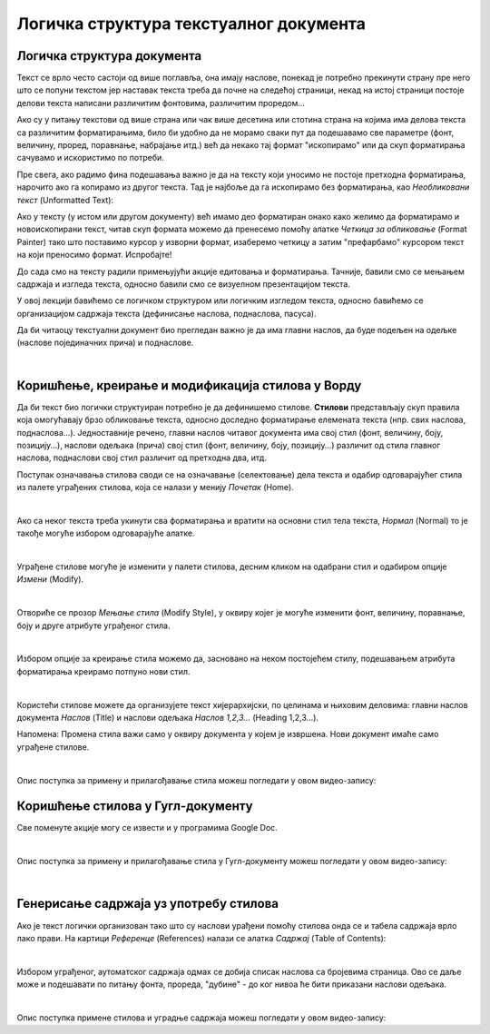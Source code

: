 Логичка структура текстуалног документа
=======================================

Логичка структура документа
---------------------------

Текст се врло често састоји од више поглавља, она имају наслове, понекад је потребно прекинути страну пре него што се попуни текстом јер наставак текста треба да почне на следећој страници, некад на истој страници постоје делови текста написани различитим фонтовима, различитим проредом...

Ако су у питању текстови од више страна или чак више десетина или стотина страна на којима има делова текста са различитим форматирањима, било би удобно да не морамо сваки пут да подешавамо све параметре (фонт, величину, проред, поравнање, набрајање итд.) већ да некако тај формат "ископирамо" или да скуп форматирања сачувамо и искористимо по потреби.

Пре свега, ако радимо фина подешавања важно је да на тексту који уносимо не постоје претходна форматирања, нарочито ако га копирамо из другог текста. Тад је најбоље да га ископирамо без форматирања, као *Необликовани текст* (Unformatted Text):


.. image:: ../../_images/w4_unformatted.png
   :width: 850px   
   :align: center

Ако у тексту (у истом или другом документу) већ имамо део форматиран онако како желимо да форматирамо и новоископирани текст, читав скуп формата можемо да пренесемо помоћу алатке *Четкица за обликовање* (Format Painter) тако што поставимо курсор у изворни формат, изаберемо четкицу а затим "префарбамо" курсором текст на који преносимо формат. Испробајте!


.. image:: ../../_images/w4_painter.png
   :width: 250px   
   :align: center


До сада смо на тексту радили примењујући акције едитовања и форматирања. Тачније, бавили смо се мењањем садржаја и изгледа текста, односно бавили смо се визуелном презентацијом текста.

У овој лекцији бавићемо се логичком структуром или логичким изгледом текста, односно бавићемо се организацијом садржаја текста (дефинисање наслова, поднаслова, пасуса).

Да би читаоцу текстуални документ био прегледан важно је да има главни наслов, да буде подељен на одељке (наслове појединачних прича) и поднаслове.

|

Коришћење, креирање и модификација стилова у Ворду
--------------------------------------------------

Да би текст био логички структуиран потребно је да дефинишемо стилове. **Стилови** представљају скуп правила која омогућавају брзо обликовање текста, односно доследно форматирање елемената текста (нпр. свих наслова, поднаслова…). Једноставније речено, главни наслов читавог документа има свој стил (фонт, величину, боју, позицију…), наслови одељака (прича) свој стил (фонт, величину, боју, позицију…) различит од стила главног наслова, поднаслови свој стил различит од претходна два, итд.

Поступак означавања стилова своди се на означавање (селектовање) дела текста и одабир одговарајућег стила из палете уграђених стилова, која се налази у менију *Почетак* (Home).


.. image:: ../../_images/w4_stilovi_mod_kre.png
   :width: 800px   
   :align: center

|

Ако са неког текста треба укинути сва форматирања и вратити на основни стил тела текста, *Нормал* (Normal)  то је такође могуће избором одговарајуће алатке.

|

Уграђене стилове могуће је изменити у палети стилова, десним кликом на одабрани стил и одабиром опције *Измени* (Modify).


.. image:: ../../_images/w4_modifys.png
   :width: 500px   
   :align: center

|

Отвориће се прозор *Мењање стила* (Modify Style), у оквиру којег је могуће изменити фонт, величину, поравнање, боју и друге атрибуте уграђеног стила.


.. image:: ../../_images/w4_modifikacija.png
   :width: 500px   
   :align: center

|

Избором опције за креирање стила можемо да, засновано на неком постојећем стилу, подешавањем атрибута форматирања креирамо потпуно нови стил.

.. image:: ../../_images/w4_novi_stil.png
   :width: 800px   
   :align: center

|

Користећи стилове можете да организујете текст хијерархијски, по целинама и њиховим деловима: главни наслов документа *Наслов* (Title) и наслови одељака *Наслов 1,2,3...* (Heading 1,2,3...). 

Напомена: Промена стила важи само у оквиру документа у којем је извршена. Нови документ имаће само уграђене стилове.

|

Опис поступка за примену и прилагођавање стила можеш погледати у овом видео-запису:

.. ytpopup:: VGH23rVr2d8
    :width: 735
    :height: 415
    :align: center



Коришћење стилова у Гугл-документу
----------------------------------

Све поменуте акције могу се извести и у програмима Google Doc.


.. image:: ../../_images/w4_gugl_stil.png
   :width: 700px   
   :align: center

|

Опис поступка за примену и прилагођавање стила у Гугл-документу можеш погледати у овом видео-запису:

.. ytpopup:: N1Fn-ISVPkQ
    :width: 735
    :height: 415
    :align: center

|


Генерисање садржаја уз употребу стилова
---------------------------------------

Ако је текст логички организован тако што су наслови урађени помоћу стилова онда се и табела садржаја врло лако прави. На картици *Референце* (References) налази се алатка *Садржај* (Table of Contents):

.. image:: ../../_images/w4_reference.png
   :width: 500px   
   :align: center

|

Избором уграђеног, аутоматског садржаја одмах се добија списак наслова са бројевима страница. Ово се даље може и подешавати по питању фонта, прореда, "дубине" - до ког нивоа ће бити приказани наслови одељака.

.. image:: ../../_images/w4_sadrzaj.png
   :width: 600px   
   :align: center   

|

Опис поступка примене стилова и уградње садржаја можеш погледати у овом видео-запису:

.. ytpopup:: A22NKCXi3ZA
    :width: 735
    :height: 415
    :align: center